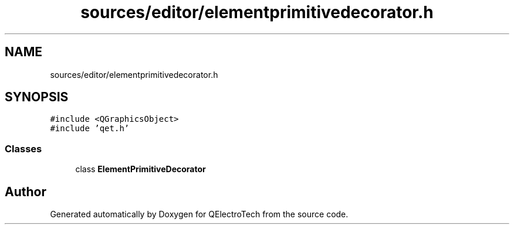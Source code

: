 .TH "sources/editor/elementprimitivedecorator.h" 3 "Thu Aug 27 2020" "Version 0.8-dev" "QElectroTech" \" -*- nroff -*-
.ad l
.nh
.SH NAME
sources/editor/elementprimitivedecorator.h
.SH SYNOPSIS
.br
.PP
\fC#include <QGraphicsObject>\fP
.br
\fC#include 'qet\&.h'\fP
.br

.SS "Classes"

.in +1c
.ti -1c
.RI "class \fBElementPrimitiveDecorator\fP"
.br
.in -1c
.SH "Author"
.PP 
Generated automatically by Doxygen for QElectroTech from the source code\&.
